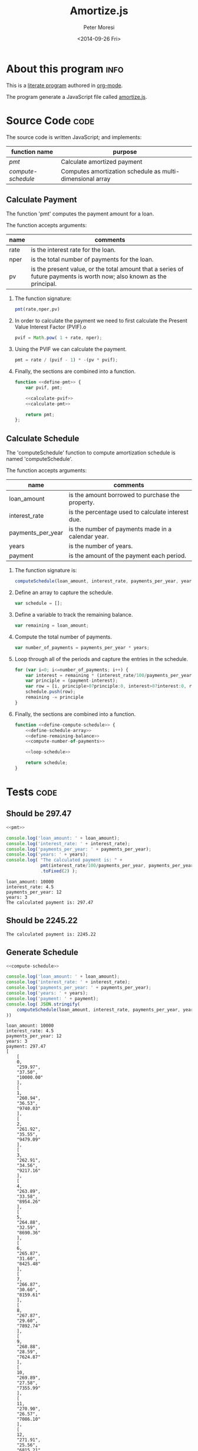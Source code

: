 # -*- mode: org; -*-
#+TITLE: Amortize.js
#+AUTHOR: Peter Moresi
#+DATE: <2014-09-26 Fri>

#+HTML_HEAD: <link rel="stylesheet" type="text/css" href="http://www.pirilampo.org/styles/readtheorg/css/rtd.css"/>
#+HTML_HEAD: <script type="text/javascript" src="http://www.pirilampo.org/styles/bigblow/js/jquery-1.11.0.min.js"></script>
#+HTML_HEAD: <script type="text/javascript" src="http://www.pirilampo.org/styles/readtheorg/js/rtd.js"></script>

#+OPTIONS: ^:nil

* About this program						       :info:

  This is a [[http://orgmode.org/worg/org-contrib/babel/][literate program]] authored in [[http://www.org-mode.org][org-mode]].

  The program generate a JavaScript file called [[./amortize.js][amortize.js]].

* Source Code							       :code:

  The source code is written JavaScript; and implements:

  #+NAME: functions
  |------------------+-----------------------------------------------------------|
  | function name    | purpose                                                   |
  |------------------+-----------------------------------------------------------|
  | [[*Calculate Payment][pmt]]              | Calculate amortized payment                               |
  | [[*Calculate Schedule][compute-schedule]] | Computes amortization schedule as multi-dimensional array |
  |------------------+-----------------------------------------------------------|

** Calculate Payment

   The function 'pmt' computes the payment amount for a loan.
   
   The function accepts arguments:

   #+NAME: pmt-args
   |------+-----------------------------------------------------------------------------------------------------------------------|
   | name | comments                                                                                                              |
   |------+-----------------------------------------------------------------------------------------------------------------------|
   | rate | is the interest rate for the loan.                                                                                    |
   | nper | is the total number of payments for the loan.                                                                         |
   | pv   | is the present value, or the total amount that a series of future payments is worth now; also known as the principal. |
   |------+-----------------------------------------------------------------------------------------------------------------------|

   1. The function signature:
      #+NAME: define-pmt
      #+BEGIN_SRC js 
        pmt(rate,nper,pv)
      #+END_SRC
   2. In order to calculate the payment we need to first calculate the Present Value Interest Factor (PVIF).o
      #+NAME: calculate-pvif
      #+BEGIN_SRC js
         pvif = Math.pow( 1 + rate, nper);
      #+END_SRC
   3. Using the PVIF we can calculate the payment.
      #+NAME: calculate-pmt
      #+BEGIN_SRC js
        pmt = rate / (pvif - 1) * -(pv * pvif);
      #+END_SRC
   4. Finally, the sections are combined into a function.
      #+NAME: pmt
      #+BEGIN_SRC js :noweb yes
        function <<define-pmt>> {
            var pvif, pmt;

            <<calculate-pvif>>
            <<calculate-pmt>>   

            return pmt;
        };
      #+END_SRC

** Calculate Schedule

   The 'computeSchedule' function to compute amortization schedule is named 'computeSchedule'.

   The function accepts arguments:
   
   #+NAME: compute-schedule-args
   |-------------------+----------------------------------------------------|
   | name              | comments                                           |
   |-------------------+----------------------------------------------------|
   | loan_amount       | is the amount borrowed to purchase the property.   |
   | interest_rate     | is the percentage used to calculate interest due.  |
   | payments_per_year | is the number of payments made in a calendar year. |
   | years             | is the number of years.                            |
   | payment           | is the amount of the payment each period.          |
   |-------------------+----------------------------------------------------|

   1. The function signature is:
      #+NAME: define-compute-schedule
      #+BEGIN_SRC js
        computeSchedule(loan_amount, interest_rate, payments_per_year, years, payment)
      #+END_SRC
   2. Define an array to capture the schedule.
      #+NAME: define-schedule-array
      #+BEGIN_SRC js
        var schedule = [];
      #+END_SRC
   3. Define a variable to track the remaining balance.
      #+NAME: define-remaining-balance
      #+BEGIN_SRC js
        var remaining = loan_amount;
      #+END_SRC
   4. Compute the total number of payments.
      #+NAME: compute-number-of-payments
      #+BEGIN_SRC js
        var number_of_payments = payments_per_year * years;
      #+END_SRC
   5. Loop through all of the periods and capture the entries in the schedule.
      #+NAME: loop-schedule
      #+BEGIN_SRC js
        for (var i=0; i<=number_of_payments; i++) {
            var interest = remaining * (interest_rate/100/payments_per_year);
            var principle = (payment-interest);
            var row = [i, principle>0?principle:0, interest>0?interest:0, remaining>0?remaining:0];
            schedule.push(row);
            remaining -= principle
        }
      #+END_SRC
   6. Finally, the sections are combined into a function.
      #+NAME: compute-schedule
      #+BEGIN_SRC js :noweb yes
        function <<define-compute-schedule>> {
            <<define-schedule-array>>
            <<define-remaining-balance>>
            <<compute-number-of-payments>>

            <<loop-schedule>>

            return schedule;
        }
      #+END_SRC
* Script						      :code:noexport:
  Use noweb macros to combined the two functions into a single script.
  #+BEGIN_SRC js :tangle amortize.js :noweb yes :exports code
  <<pmt>>
  <<compute-schedule>>
  #+END_SRC
* Tests 							       :code:
** Should be 297.47

  #+NAME: run-pmt
  #+BEGIN_SRC js :exports both :results output :noweb yes :var interest_rate=4.5 payments_per_year=12 years=3 loan_amount=10000
    <<pmt>>

    console.log('loan_amount: ' + loan_amount);
    console.log('interest_rate: ' + interest_rate);
    console.log('payments_per_year: ' + payments_per_year);
    console.log('years: ' + years);
    console.log( "The calculated payment is: " + 
                 pmt(interest_rate/100/payments_per_year, payments_per_year * years, -loan_amount)
                 .toFixed(2) );
  #+END_SRC

  #+RESULTS: run-pmt
  : loan_amount: 10000
  : interest_rate: 4.5
  : payments_per_year: 12
  : years: 3
  : The calculated payment is: 297.47

** Should be 2245.22

   #+CALL: run-pmt(interest_rate=3.5, payments_per_year=12, years=30, loan_amount=500000)

   #+RESULTS:
   : The calculated payment is: 2245.22

** Generate Schedule
   #+NAME: run-compute-schedule
   #+BEGIN_SRC js :exports both :results output :noweb yes :var loan_amount=10000 interest_rate=4.5 payments_per_year=12 years=3 payment=297.47
     <<compute-schedule>>

     console.log('loan_amount: ' + loan_amount);
     console.log('interest_rate: ' + interest_rate);
     console.log('payments_per_year: ' + payments_per_year);
     console.log('years: ' + years);
     console.log('payment: ' + payment);
     console.log( JSON.stringify(
         computeSchedule(loan_amount, interest_rate, payments_per_year, years, payment), 0, 4
     ))
   #+END_SRC

   #+RESULTS: run-compute-schedule
   #+begin_example
   loan_amount: 10000
   interest_rate: 4.5
   payments_per_year: 12
   years: 3
   payment: 297.47
   [
       [
	   0,
	   "259.97",
	   "37.50",
	   "10000.00"
       ],
       [
	   1,
	   "260.94",
	   "36.53",
	   "9740.03"
       ],
       [
	   2,
	   "261.92",
	   "35.55",
	   "9479.09"
       ],
       [
	   3,
	   "262.91",
	   "34.56",
	   "9217.16"
       ],
       [
	   4,
	   "263.89",
	   "33.58",
	   "8954.26"
       ],
       [
	   5,
	   "264.88",
	   "32.59",
	   "8690.36"
       ],
       [
	   6,
	   "265.87",
	   "31.60",
	   "8425.48"
       ],
       [
	   7,
	   "266.87",
	   "30.60",
	   "8159.61"
       ],
       [
	   8,
	   "267.87",
	   "29.60",
	   "7892.74"
       ],
       [
	   9,
	   "268.88",
	   "28.59",
	   "7624.87"
       ],
       [
	   10,
	   "269.89",
	   "27.58",
	   "7355.99"
       ],
       [
	   11,
	   "270.90",
	   "26.57",
	   "7086.10"
       ],
       [
	   12,
	   "271.91",
	   "25.56",
	   "6815.21"
       ],
       [
	   13,
	   "272.93",
	   "24.54",
	   "6543.29"
       ],
       [
	   14,
	   "273.96",
	   "23.51",
	   "6270.36"
       ],
       [
	   15,
	   "274.98",
	   "22.49",
	   "5996.40"
       ],
       [
	   16,
	   "276.01",
	   "21.46",
	   "5721.42"
       ],
       [
	   17,
	   "277.05",
	   "20.42",
	   "5445.41"
       ],
       [
	   18,
	   "278.09",
	   "19.38",
	   "5168.36"
       ],
       [
	   19,
	   "279.13",
	   "18.34",
	   "4890.27"
       ],
       [
	   20,
	   "280.18",
	   "17.29",
	   "4611.14"
       ],
       [
	   21,
	   "281.23",
	   "16.24",
	   "4330.96"
       ],
       [
	   22,
	   "282.28",
	   "15.19",
	   "4049.73"
       ],
       [
	   23,
	   "283.34",
	   "14.13",
	   "3767.45"
       ],
       [
	   24,
	   "284.40",
	   "13.07",
	   "3484.10"
       ],
       [
	   25,
	   "285.47",
	   "12.00",
	   "3199.70"
       ],
       [
	   26,
	   "286.54",
	   "10.93",
	   "2914.23"
       ],
       [
	   27,
	   "287.62",
	   "9.85",
	   "2627.69"
       ],
       [
	   28,
	   "288.69",
	   "8.78",
	   "2340.07"
       ],
       [
	   29,
	   "289.78",
	   "7.69",
	   "2051.38"
       ],
       [
	   30,
	   "290.86",
	   "6.61",
	   "1761.60"
       ],
       [
	   31,
	   "291.95",
	   "5.52",
	   "1470.73"
       ],
       [
	   32,
	   "293.05",
	   "4.42",
	   "1178.78"
       ],
       [
	   33,
	   "294.15",
	   "3.32",
	   "885.73"
       ],
       [
	   34,
	   "295.25",
	   "2.22",
	   "591.58"
       ],
       [
	   35,
	   "296.36",
	   "1.11",
	   "296.33"
       ],
       [
	   36,
	   "297.47",
	   "-0.00",
	   "-0.03"
       ]
   ]
#+end_example
